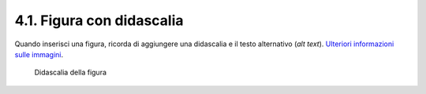 4.1. Figura con didascalia
==========================

Quando inserisci una figura, ricorda di aggiungere una didascalia e il
testo alternativo (*alt text*). `Ulteriori informazioni sulle
immagini <https://guida-linguaggio-pubblica-amministrazione.readthedocs.io/it/latest/suggerimenti-di-scrittura/come-strutturare-il-contenuto.html?highlight=elenchi#immagini>`__.

.. figure:: ./media/image1.jpeg
   :alt: Didascalia della figura
   :width: 2.08958in
   :height: 2.08958in

   Didascalia della figura
